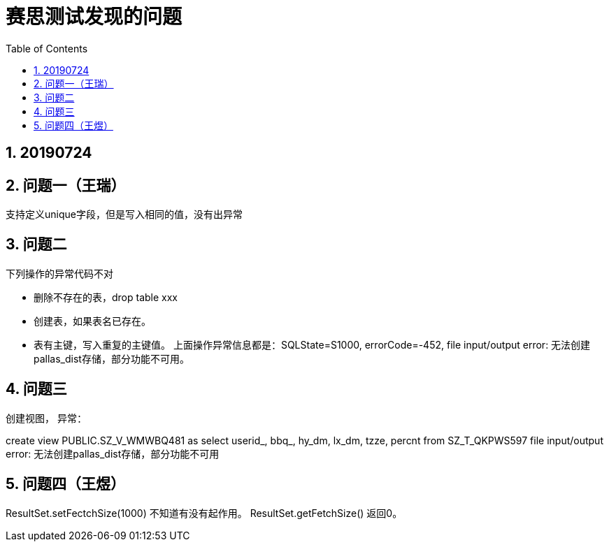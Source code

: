 = 赛思测试发现的问题
:doctype: article
:encoding: utf-8
:lang: zh
:toc:
:numbered:

== 20190724

== 问题一（王瑞）

支持定义unique字段，但是写入相同的值，没有出异常

== 问题二

下列操作的异常代码不对

** 删除不存在的表，drop table xxx
** 创建表，如果表名已存在。
** 表有主键，写入重复的主键值。
上面操作异常信息都是：SQLState=S1000, errorCode=-452,  file input/output error: 无法创建pallas_dist存储，部分功能不可用。

== 问题三

创建视图， 异常：

create view PUBLIC.SZ_V_WMWBQ481 as select userid_, bbq_, hy_dm, lx_dm, tzze, percnt from SZ_T_QKPWS597
file input/output error: 无法创建pallas_dist存储，部分功能不可用

== 问题四（王煜）

ResultSet.setFectchSize(1000) 不知道有没有起作用。 
ResultSet.getFetchSize() 返回0。
